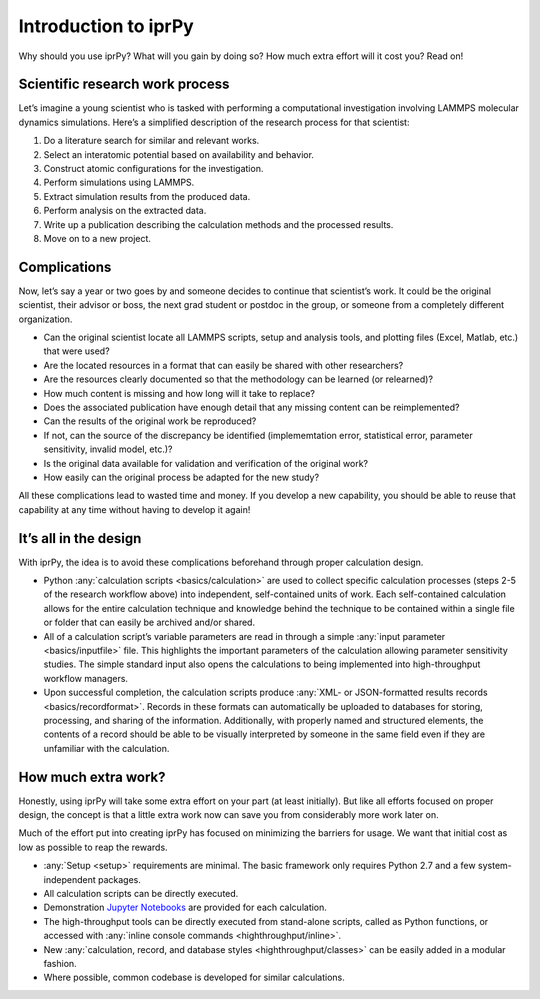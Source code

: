 =====================
Introduction to iprPy
=====================

Why should you use iprPy?  What will you gain by doing so?  How much extra
effort will it cost you?  Read on!

Scientific research work process
================================

Let’s imagine a young scientist who is tasked with performing a computational
investigation involving LAMMPS molecular dynamics simulations.  Here’s a
simplified description of the research process for that scientist:

1. Do a literature search for similar and relevant works.
2. Select an interatomic potential based on availability and behavior.
3. Construct atomic configurations for the investigation.
4. Perform simulations using LAMMPS.
5. Extract simulation results from the produced data.
6. Perform analysis on the extracted data.
7. Write up a publication describing the calculation methods and the processed
   results.
8. Move on to a new project.

Complications
=============

Now, let’s say a year or two goes by and someone decides to continue that
scientist’s work.  It could be the original scientist, their advisor or
boss, the next grad student or postdoc in the group, or someone from a
completely different organization.

- Can the original scientist locate all LAMMPS scripts, setup and analysis
  tools, and plotting files (Excel, Matlab, etc.) that were used?
  
- Are the located resources in a format that can easily be shared with other
  researchers?
  
- Are the resources clearly documented so that the methodology can be
  learned (or relearned)?
  
- How much content is missing and how long will it take to replace?

- Does the associated publication have enough detail that any missing
  content can be reimplemented? 
  
- Can the results of the original work be reproduced? 

- If not, can the source of the discrepancy be identified (implememtation
  error, statistical error, parameter sensitivity, invalid model, etc.)?

- Is the original data available for validation and verification of the
  original work?
  
- How easily can the original process be adapted for the new study?

All these complications lead to wasted time and money. If you develop a new
capability, you should be able to reuse that capability at any time without
having to develop it again!

It’s all in the design
======================

With iprPy, the idea is to avoid these complications beforehand through
proper calculation design. 

- Python :any:`calculation scripts <basics/calculation>` are used to collect
  specific calculation processes (steps 2-5 of the research workflow above)
  into independent, self-contained units of work. Each self-contained
  calculation allows for the entire calculation technique and knowledge behind
  the technique to be contained within a single file or folder that can easily
  be archived and/or shared.
  
- All of a calculation script’s variable parameters are read in through a
  simple :any:`input parameter <basics/inputfile>` file. This highlights the
  important parameters of the calculation allowing parameter sensitivity
  studies. The simple standard input also opens the calculations to being
  implemented into high-throughput workflow managers.
  
- Upon successful completion, the calculation scripts produce :any:`XML- or
  JSON-formatted results records <basics/recordformat>`. Records in these
  formats can automatically be uploaded to databases for storing, processing,
  and sharing of the information. Additionally, with properly named and
  structured elements, the contents of a record should be able to be
  visually interpreted by someone in the same field even if they are
  unfamiliar with the calculation.

How much extra work?
====================

Honestly, using iprPy will take some extra effort on your part (at least
initially).  But like all efforts focused on proper design, the concept is
that a little extra work now can save you from considerably more work later
on.

Much of the effort put into creating iprPy has focused on minimizing the
barriers for usage.  We want that initial cost as low as possible to reap
the rewards.

- :any:`Setup <setup>` requirements are minimal. The basic framework only
  requires Python 2.7 and a few system-independent packages.
  
- All calculation scripts can be directly executed.

- Demonstration `Jupyter Notebooks <../../demonstrations/README.md>`_ are
  provided for each calculation.

- The high-throughput tools can be directly executed from stand-alone
  scripts, called as Python functions, or accessed with :any:`inline console
  commands <highthroughput/inline>`.
  
- New :any:`calculation, record, and database styles 
  <highthroughput/classes>` can be easily added in a modular fashion.
  
- Where possible, common codebase is developed for similar calculations.